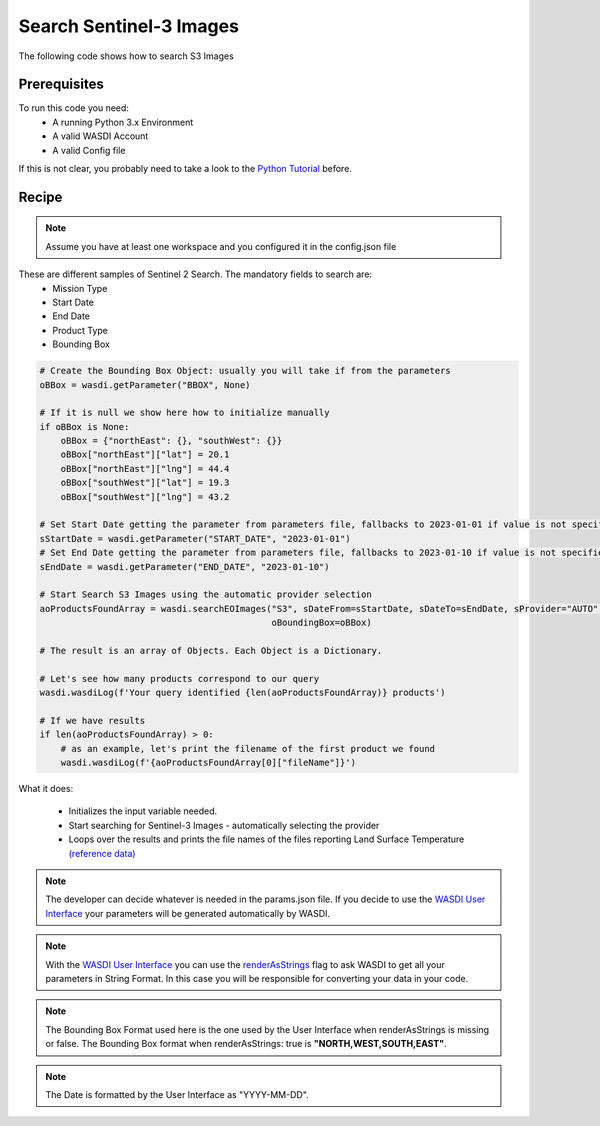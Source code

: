 .. TestReadTheDocs documentation master file, created by
   sphinx-quickstart on Mon Apr 19 16:00:28 2021.
   You can adapt this file completely to your liking, but it should at least
   contain the root `toctree` directive.
.. _SearchS3Images


Search Sentinel-3 Images
=========================================
The following code shows how to search S3 Images


Prerequisites
------------------------------------------

To run this code you need:
 - A running Python 3.x Environment
 - A valid WASDI Account
 - A valid Config file
 
If this is not clear, you probably need to take a look to the `Python Tutorial <https://wasdi.readthedocs.io/en/latest/ProgrammingTutorials/PythonTutorial.html>`_ before.


Recipe 
------------------------------------------

.. note::
   Assume you have at least one workspace and you configured it in the config.json file

These are different samples of Sentinel 2 Search. The mandatory fields to search are:
 - Mission Type
 - Start Date
 - End Date
 - Product Type
 - Bounding Box


.. code-block:: python

    # Create the Bounding Box Object: usually you will take if from the parameters
    oBBox = wasdi.getParameter("BBOX", None)

    # If it is null we show here how to initialize manually
    if oBBox is None:
        oBBox = {"northEast": {}, "southWest": {}}
        oBBox["northEast"]["lat"] = 20.1
        oBBox["northEast"]["lng"] = 44.4
        oBBox["southWest"]["lat"] = 19.3
        oBBox["southWest"]["lng"] = 43.2

    # Set Start Date getting the parameter from parameters file, fallbacks to 2023-01-01 if value is not specified
    sStartDate = wasdi.getParameter("START_DATE", "2023-01-01")
    # Set End Date getting the parameter from parameters file, fallbacks to 2023-01-10 if value is not specified
    sEndDate = wasdi.getParameter("END_DATE", "2023-01-10")

    # Start Search S3 Images using the automatic provider selection
    aoProductsFoundArray = wasdi.searchEOImages("S3", sDateFrom=sStartDate, sDateTo=sEndDate, sProvider="AUTO",
                                                oBoundingBox=oBBox)

    # The result is an array of Objects. Each Object is a Dictionary.

    # Let's see how many products correspond to our query
    wasdi.wasdiLog(f'Your query identified {len(aoProductsFoundArray)} products')

    # If we have results
    if len(aoProductsFoundArray) > 0:
        # as an example, let's print the filename of the first product we found
        wasdi.wasdiLog(f'{aoProductsFoundArray[0]["fileName"]}')

           

What it does:

 - Initializes the input variable needed. 
 - Start searching for Sentinel-3 Images - automatically selecting the provider
 - Loops over the results and prints the file names of the files reporting Land Surface Temperature `(reference data) <https://sentinels.copernicus.eu/web/sentinel/user-guides/sentinel-3-slstr/product-types/level-2-lst>`_

.. note::
   The developer can decide whatever is needed in the params.json file. If you decide to use the `WASDI User Interface <https://wasdi.readthedocs.io/en/latest/ProgrammingTutorials/UITutorial.html>`_ your parameters will be generated automatically by WASDI.

.. note::
   With the  `WASDI User Interface <https://wasdi.readthedocs.io/en/latest/ProgrammingTutorials/UITutorial.html>`_ you can use the `renderAsStrings <https://wasdi.readthedocs.io/en/latest/ProgrammingTutorials/UITutorial.html#render-as-string>`_ flag to ask WASDI to get all your parameters in String Format. In this case you will be responsible for converting your data in your code.

.. note::
   The Bounding Box Format used here is the one used by the User Interface when renderAsStrings is missing or false. The Bounding Box format when renderAsStrings: true is **"NORTH,WEST,SOUTH,EAST"**.

.. note::
   The Date is formatted by the User Interface as "YYYY-MM-DD".
